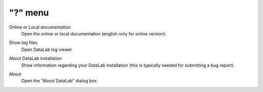 "?" menu
========

.. image:: /images/shots/s_help.png

Online or Local documentation
    Open the online or local documentation (english only for online version):

    .. image:: /images/shots/doc_online.png

Show log files
    Open DataLab log viewer

    .. seealso::
        See :ref:`ref-to-logviewer` for more details on log viewer.

About DataLab installation
    Show information regarding your DataLab installation (this
    is typically needed for submitting a bug report).

    .. seealso::
        See :ref:`ref-to-instviewer` for more details on this dialog box.

About
    Open the "About DataLab" dialog box:

    .. image:: /images/shots/about.png
